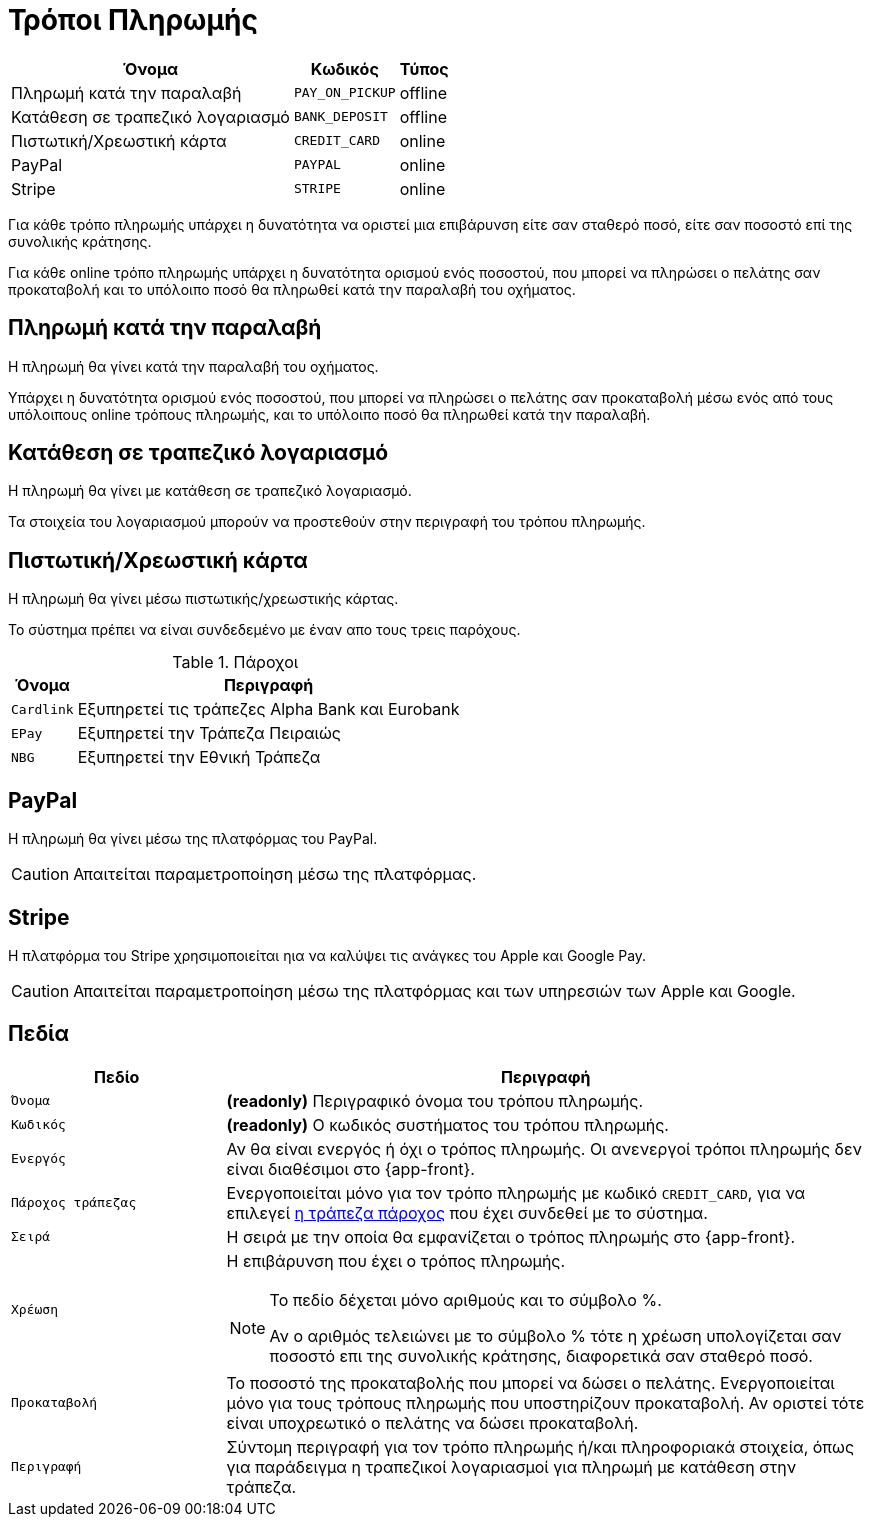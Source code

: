 = Τρόποι Πληρωμής

[options="autowidth,header",cols=",m,"]
|===
|Όνομα|Κωδικός|Τύπος
|Πληρωμή κατά την παραλαβή|PAY_ON_PICKUP|offline
|Κατάθεση σε τραπεζικό λογαριασμό|BANK_DEPOSIT|offline
|Πιστωτική/Χρεωστική κάρτα|CREDIT_CARD|online
|PayPal|PAYPAL|online
|Stripe|STRIPE|online
|===

Για κάθε τρόπο πληρωμής υπάρχει η δυνατότητα να οριστεί μια επιβάρυνση είτε σαν σταθερό ποσό, είτε σαν ποσοστό επί της συνολικής κράτησης.

Για κάθε online τρόπο πληρωμής υπάρχει η δυνατότητα ορισμού ενός ποσοστού, που μπορεί να πληρώσει ο πελάτης σαν προκαταβολή και το υπόλοιπο ποσό θα πληρωθεί κατά την παραλαβή του οχήματος.

== Πληρωμή κατά την παραλαβή

Η πληρωμή θα γίνει κατά την παραλαβή του οχήματος.

Υπάρχει η δυνατότητα ορισμού ενός ποσοστού, που μπορεί να πληρώσει ο πελάτης σαν προκαταβολή μέσω ενός από τους υπόλοιπους online τρόπους πληρωμής, και το υπόλοιπο ποσό θα πληρωθεί κατά την παραλαβή.

== Κατάθεση σε τραπεζικό λογαριασμό

Η πληρωμή θα γίνει με κατάθεση σε τραπεζικό λογαριασμό.

Τα στοιχεία του λογαριασμού μπορούν να προστεθούν στην περιγραφή του τρόπου πληρωμής.

== Πιστωτική/Χρεωστική κάρτα

Η πληρωμή θα γίνει μέσω πιστωτικής/χρεωστικής κάρτας.

Το σύστημα πρέπει να είναι συνδεδεμένο με έναν απο τους τρεις παρόχους.

[[bank-providers]]
.Πάροχοι
[options="autowidth,header", cols="m,"]
|===
|Όνομα|Περιγραφή
|Cardlink|Εξυπηρετεί τις τράπεζες Alpha Bank και Eurobank
|EPay|Εξυπηρετεί την Τράπεζα Πειραιώς
|NBG|Εξυπηρετεί την Εθνική Τράπεζα
|===

== PayPal

Η πληρωμή θα γίνει μέσω της πλατφόρμας του PayPal.

CAUTION: Απαιτείται παραμετροποίηση μέσω της πλατφόρμας.

== Stripe

H πλατφόρμα του Stripe χρησιμοποιείται ηια να καλύψει τις ανάγκες του Apple και Google Pay.

CAUTION: Απαιτείται παραμετροποίηση μέσω της πλατφόρμας και των υπηρεσιών των Apple και Google.

== Πεδία

[options="header", cols="1m,3a"]
|===
|Πεδίο|Περιγραφή
|Όνομα|*(readonly)* Περιγραφικό όνομα του τρόπου πληρωμής.
|Κωδικός|*(readonly)* Ο κωδικός συστήματος του τρόπου πληρωμής.
|Ενεργός|Αν θα είναι ενεργός ή όχι ο τρόπος πληρωμής. Οι ανενεργοί τρόποι πληρωμής δεν είναι διαθέσιμοι στο {app-front}.
|Πάροχος τράπεζας|Ενεργοποιείται μόνο για τον τρόπο πληρωμής με κωδικό `CREDIT_CARD`, για να επιλεγεί xref:bank-providers[η τράπεζα πάροχος] που έχει συνδεθεί με το σύστημα.
|Σειρά|Η σειρά με την οποία θα εμφανίζεται ο τρόπος πληρωμής στο {app-front}.
|Χρέωση|Η επιβάρυνση που έχει ο τρόπος πληρωμής.

[NOTE]
====
Το πεδίο δέχεται μόνο αριθμούς και το σύμβολο %.

Αν ο αριθμός τελειώνει με το σύμβολο % τότε η χρέωση υπολογίζεται σαν ποσοστό επι της συνολικής κράτησης, διαφορετικά σαν σταθερό ποσό.
====
|Προκαταβολή|Το ποσοστό της προκαταβολής που μπορεί να δώσει ο πελάτης. Ενεργοποιείται μόνο για τους τρόπους πληρωμής που υποστηρίζουν προκαταβολή. Αν οριστεί τότε είναι υποχρεωτικό ο πελάτης να δώσει προκαταβολή.
|Περιγραφή|Σύντομη περιγραφή για τον τρόπο πληρωμής ή/και πληροφοριακά στοιχεία, όπως για παράδειγμα η τραπεζικοί λογαριασμοί για πληρωμή με κατάθεση στην τράπεζα.
|===